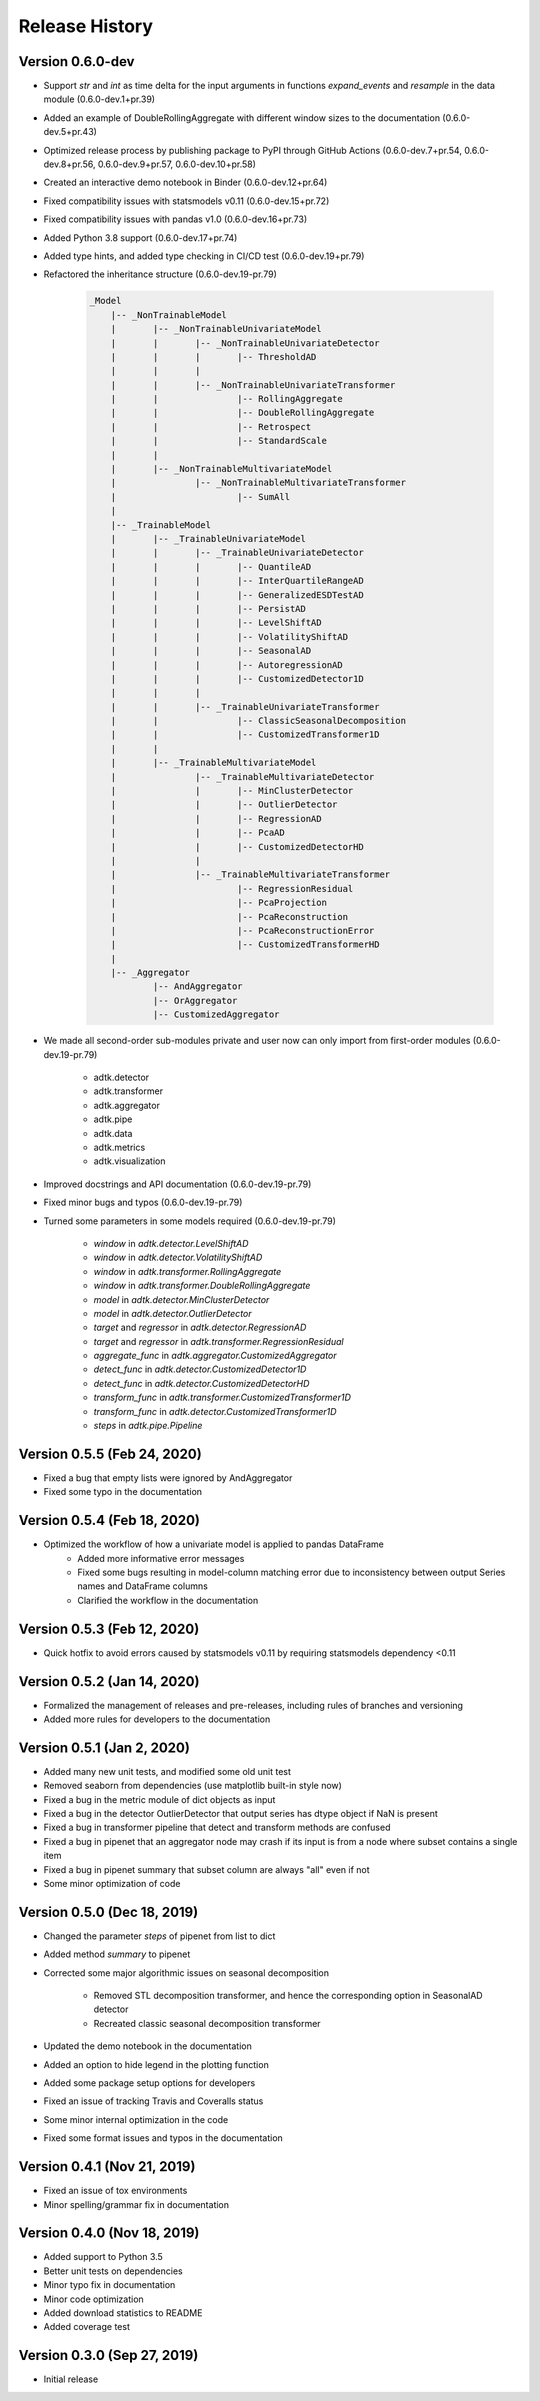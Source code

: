 ***************
Release History
***************

Version 0.6.0-dev
===================================
- Support `str` and `int` as time delta for the input arguments in functions `expand_events` and `resample` in the data module (0.6.0-dev.1+pr.39)
- Added an example of DoubleRollingAggregate with different window sizes to the documentation (0.6.0-dev.5+pr.43)
- Optimized release process by publishing package to PyPI through GitHub Actions (0.6.0-dev.7+pr.54, 0.6.0-dev.8+pr.56, 0.6.0-dev.9+pr.57, 0.6.0-dev.10+pr.58)
- Created an interactive demo notebook in Binder (0.6.0-dev.12+pr.64)
- Fixed compatibility issues with statsmodels v0.11 (0.6.0-dev.15+pr.72)
- Fixed compatibility issues with pandas v1.0 (0.6.0-dev.16+pr.73)
- Added Python 3.8 support (0.6.0-dev.17+pr.74)
- Added type hints, and added type checking in CI/CD test (0.6.0-dev.19+pr.79)
- Refactored the inheritance structure (0.6.0-dev.19-pr.79)

    .. code-block:: console

        _Model
            |-- _NonTrainableModel
            |       |-- _NonTrainableUnivariateModel
            |       |       |-- _NonTrainableUnivariateDetector
            |       |       |       |-- ThresholdAD
            |       |       |
            |       |       |-- _NonTrainableUnivariateTransformer
            |       |               |-- RollingAggregate
            |       |               |-- DoubleRollingAggregate
            |       |               |-- Retrospect
            |       |               |-- StandardScale
            |       |
            |       |-- _NonTrainableMultivariateModel
            |               |-- _NonTrainableMultivariateTransformer
            |                       |-- SumAll
            |
            |-- _TrainableModel
            |       |-- _TrainableUnivariateModel
            |       |       |-- _TrainableUnivariateDetector
            |       |       |       |-- QuantileAD
            |       |       |       |-- InterQuartileRangeAD
            |       |       |       |-- GeneralizedESDTestAD
            |       |       |       |-- PersistAD
            |       |       |       |-- LevelShiftAD
            |       |       |       |-- VolatilityShiftAD
            |       |       |       |-- SeasonalAD
            |       |       |       |-- AutoregressionAD
            |       |       |       |-- CustomizedDetector1D
            |       |       |
            |       |       |-- _TrainableUnivariateTransformer
            |       |               |-- ClassicSeasonalDecomposition
            |       |               |-- CustomizedTransformer1D
            |       |
            |       |-- _TrainableMultivariateModel
            |               |-- _TrainableMultivariateDetector
            |               |       |-- MinClusterDetector
            |               |       |-- OutlierDetector
            |               |       |-- RegressionAD
            |               |       |-- PcaAD
            |               |       |-- CustomizedDetectorHD
            |               |
            |               |-- _TrainableMultivariateTransformer
            |                       |-- RegressionResidual
            |                       |-- PcaProjection
            |                       |-- PcaReconstruction
            |                       |-- PcaReconstructionError
            |                       |-- CustomizedTransformerHD
            |
            |-- _Aggregator
                    |-- AndAggregator
                    |-- OrAggregator
                    |-- CustomizedAggregator

- We made all second-order sub-modules private and user now can only import from first-order modules (0.6.0-dev.19-pr.79)

    - adtk.detector
    - adtk.transformer
    - adtk.aggregator
    - adtk.pipe
    - adtk.data
    - adtk.metrics
    - adtk.visualization

- Improved docstrings and API documentation (0.6.0-dev.19-pr.79)
- Fixed minor bugs and typos (0.6.0-dev.19-pr.79)
- Turned some parameters in some models required (0.6.0-dev.19-pr.79)

    - `window` in `adtk.detector.LevelShiftAD`
    - `window` in `adtk.detector.VolatilityShiftAD`
    - `window` in `adtk.transformer.RollingAggregate`
    - `window` in `adtk.transformer.DoubleRollingAggregate`
    - `model` in `adtk.detector.MinClusterDetector`
    - `model` in `adtk.detector.OutlierDetector`
    - `target` and `regressor` in `adtk.detector.RegressionAD`
    - `target` and `regressor` in `adtk.transformer.RegressionResidual`
    - `aggregate_func` in `adtk.aggregator.CustomizedAggregator`
    - `detect_func` in `adtk.detector.CustomizedDetector1D`
    - `detect_func` in `adtk.detector.CustomizedDetectorHD`
    - `transform_func` in `adtk.transformer.CustomizedTransformer1D`
    - `transform_func` in `adtk.detector.CustomizedTransformer1D`
    - `steps` in `adtk.pipe.Pipeline`

Version 0.5.5 (Feb 24, 2020)
===================================
- Fixed a bug that empty lists were ignored by AndAggregator
- Fixed some typo in the documentation

Version 0.5.4 (Feb 18, 2020)
===================================
- Optimized the workflow of how a univariate model is applied to pandas DataFrame
    - Added more informative error messages
    - Fixed some bugs resulting in model-column matching error due to inconsistency between output Series names and DataFrame columns
    - Clarified the workflow in the documentation

Version 0.5.3 (Feb 12, 2020)
===================================
- Quick hotfix to avoid errors caused by statsmodels v0.11 by requiring statsmodels dependency <0.11

Version 0.5.2 (Jan 14, 2020)
===================================
- Formalized the management of releases and pre-releases, including rules of branches and versioning
- Added more rules for developers to the documentation

Version 0.5.1 (Jan 2, 2020)
===================================
- Added many new unit tests, and modified some old unit test
- Removed seaborn from dependencies (use matplotlib built-in style now)
- Fixed a bug in the metric module of dict objects as input
- Fixed a bug in the detector OutlierDetector that output series has dtype object if NaN is present
- Fixed a bug in transformer pipeline that detect and transform methods are confused
- Fixed a bug in pipenet that an aggregator node may crash if its input is from a node where subset contains a single item
- Fixed a bug in pipenet summary that subset column are always "all" even if not
- Some minor optimization of code

Version 0.5.0 (Dec 18, 2019)
===================================
- Changed the parameter `steps` of pipenet from list to dict
- Added method `summary` to pipenet
- Corrected some major algorithmic issues on seasonal decomposition

    - Removed STL decomposition transformer, and hence the corresponding option in SeasonalAD detector
    - Recreated classic seasonal decomposition transformer

- Updated the demo notebook in the documentation
- Added an option to hide legend in the plotting function
- Added some package setup options for developers
- Fixed an issue of tracking Travis and Coveralls status
- Some minor internal optimization in the code
- Fixed some format issues and typos in the documentation

Version 0.4.1 (Nov 21, 2019)
===================================
- Fixed an issue of tox environments
- Minor spelling/grammar fix in documentation

Version 0.4.0 (Nov 18, 2019)
===================================
- Added support to Python 3.5
- Better unit tests on dependencies
- Minor typo fix in documentation
- Minor code optimization
- Added download statistics to README
- Added coverage test

Version 0.3.0 (Sep 27, 2019)
===================================
- Initial release